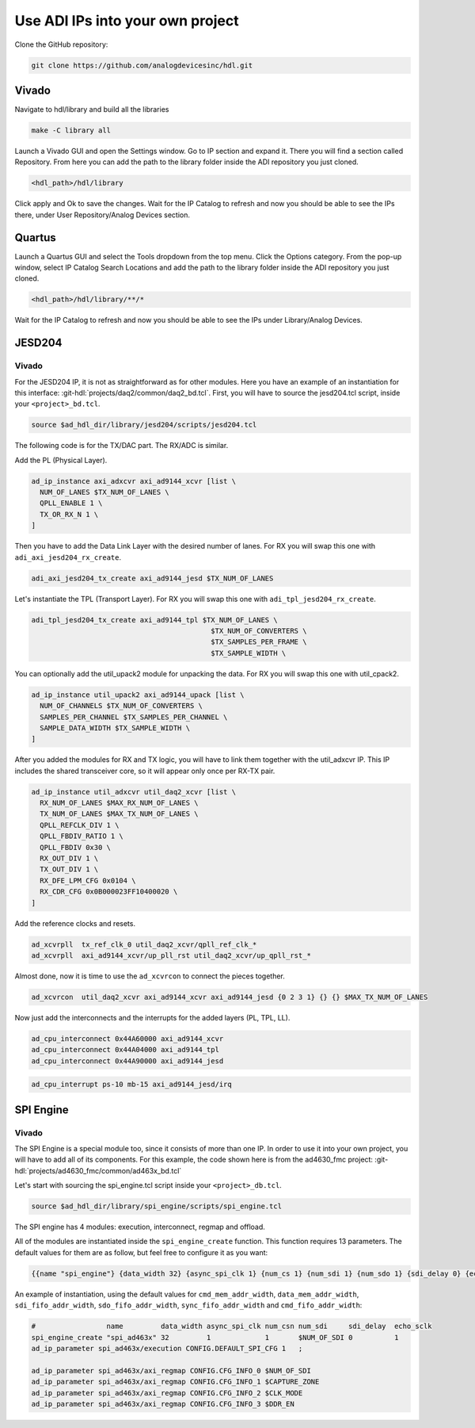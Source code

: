 .. _use_adi_ips:

Use ADI IPs into your own project
===============================================================================

Clone the GitHub repository:

.. code:: bash

   git clone https://github.com/analogdevicesinc/hdl.git

Vivado
-------------------------------------------------------------------------------

Navigate to hdl/library and build all the libraries

.. code:: bash

   make -C library all

Launch a Vivado GUI and open the Settings window. Go to IP section and expand it.
There you will find a section called Repository.
From here you can add the path to the library folder inside the ADI repository
you just cloned.

.. code:: bash

   <hdl_path>/hdl/library

Click apply and Ok to save the changes.
Wait for the IP Catalog to refresh and now you should be able to see the IPs there,
under User Repository/Analog Devices section.

Quartus
-------------------------------------------------------------------------------

Launch a Quartus GUI and select the Tools dropdown from the top menu.
Click the Options category.
From the pop-up window, select IP Catalog Search Locations and add the path to
the library folder inside the ADI repository you just cloned.

.. code:: bash

   <hdl_path>/hdl/library/**/*

Wait for the IP Catalog to refresh and now you should be able to see the IPs
under Library/Analog Devices.

JESD204
-------------------------------------------------------------------------------

Vivado
~~~~~~~~~~~~~~~~~~~~~~~~~~~~~~~~~~~~~~~~~~~~~~~~~~~~~~~~~~~~~~~~~~~~~~~~~~~~~~~

For the JESD204 IP, it is not as straightforward as for other modules.
Here you have an example of an instantiation for this interface:
:git-hdl:`projects/daq2/common/daq2_bd.tcl`.
First, you will have to source the jesd204.tcl script, inside your
``<project>_bd.tcl``.

.. code:: tcl

   source $ad_hdl_dir/library/jesd204/scripts/jesd204.tcl

The following code is for the TX/DAC part. The RX/ADC is similar.

Add the PL (Physical Layer).

.. code-block::

   ad_ip_instance axi_adxcvr axi_ad9144_xcvr [list \
     NUM_OF_LANES $TX_NUM_OF_LANES \
     QPLL_ENABLE 1 \
     TX_OR_RX_N 1 \
   ]

Then you have to add the Data Link Layer with the desired number of lanes.
For RX you will swap this one with ``adi_axi_jesd204_rx_create``.

.. code:: tcl

   adi_axi_jesd204_tx_create axi_ad9144_jesd $TX_NUM_OF_LANES

Let's instantiate the TPL (Transport Layer). For RX you will swap this one with
``adi_tpl_jesd204_rx_create``.

.. code-block::

   adi_tpl_jesd204_tx_create axi_ad9144_tpl $TX_NUM_OF_LANES \
                                              $TX_NUM_OF_CONVERTERS \
                                              $TX_SAMPLES_PER_FRAME \
                                              $TX_SAMPLE_WIDTH \

You can optionally add the util_upack2 module for unpacking the data.
For RX you will swap this one with util_cpack2.

.. code-block::

   ad_ip_instance util_upack2 axi_ad9144_upack [list \
     NUM_OF_CHANNELS $TX_NUM_OF_CONVERTERS \
     SAMPLES_PER_CHANNEL $TX_SAMPLES_PER_CHANNEL \
     SAMPLE_DATA_WIDTH $TX_SAMPLE_WIDTH \
   ]

After you added the modules for RX and TX logic, you will have to link them
together with the util_adxcvr IP. This IP includes the shared transceiver core,
so it will appear only once per RX-TX pair.

.. code::

   ad_ip_instance util_adxcvr util_daq2_xcvr [list \
     RX_NUM_OF_LANES $MAX_RX_NUM_OF_LANES \
     TX_NUM_OF_LANES $MAX_TX_NUM_OF_LANES \
     QPLL_REFCLK_DIV 1 \
     QPLL_FBDIV_RATIO 1 \
     QPLL_FBDIV 0x30 \
     RX_OUT_DIV 1 \
     TX_OUT_DIV 1 \
     RX_DFE_LPM_CFG 0x0104 \
     RX_CDR_CFG 0x0B000023FF10400020 \
   ]

Add the reference clocks and resets.

.. code:: tcl

   ad_xcvrpll  tx_ref_clk_0 util_daq2_xcvr/qpll_ref_clk_*
   ad_xcvrpll  axi_ad9144_xcvr/up_pll_rst util_daq2_xcvr/up_qpll_rst_*

Almost done, now it is time to use the ``ad_xcvrcon`` to connect the pieces
together.

.. code:: tcl

   ad_xcvrcon  util_daq2_xcvr axi_ad9144_xcvr axi_ad9144_jesd {0 2 3 1} {} {} $MAX_TX_NUM_OF_LANES

Now just add the interconnects and the interrupts for the added layers (PL, TPL, LL).

.. code:: tcl

   ad_cpu_interconnect 0x44A60000 axi_ad9144_xcvr
   ad_cpu_interconnect 0x44A04000 axi_ad9144_tpl
   ad_cpu_interconnect 0x44A90000 axi_ad9144_jesd

.. code:: tcl

   ad_cpu_interrupt ps-10 mb-15 axi_ad9144_jesd/irq

SPI Engine
-------------------------------------------------------------------------------

Vivado
~~~~~~~~~~~~~~~~~~~~~~~~~~~~~~~~~~~~~~~~~~~~~~~~~~~~~~~~~~~~~~~~~~~~~~~~~~~~~~~

The SPI Engine is a special module too, since it consists of more than one IP.
In order to use it into your own project, you will have to add all of its components.
For this example, the code shown here is from the ad4630_fmc project:
:git-hdl:`projects/ad4630_fmc/common/ad463x_bd.tcl`

Let's start with sourcing the spi_engine.tcl script inside your ``<project>_db.tcl``.

.. code:: tcl

   source $ad_hdl_dir/library/spi_engine/scripts/spi_engine.tcl

The SPI engine has 4 modules: execution, interconnect, regmap and offload.

All of the modules are instantiated inside the ``spi_engine_create`` function.
This function requires 13 parameters. The default values for them are as follow,
but feel free to configure it as you want:

.. code:: tcl

   {{name "spi_engine"} {data_width 32} {async_spi_clk 1} {num_cs 1} {num_sdi 1} {num_sdo 1} {sdi_delay 0} {echo_sclk 0} {cmd_mem_addr_width 4} {data_mem_addr_width 4} {sdi_fifo_addr_width 5} {sdo_fifo_addr_width 5} {sync_fifo_addr_width 4} {cmd_fifo_addr_width 4}} 

An example of instantiation, using the default values for ``cmd_mem_addr_width``, ``data_mem_addr_width``, ``sdi_fifo_addr_width``, ``sdo_fifo_addr_width``, ``sync_fifo_addr_width`` and ``cmd_fifo_addr_width``:

.. code:: tcl

   #                 name         data_width async_spi_clk num_csn num_sdi     sdi_delay  echo_sclk
   spi_engine_create "spi_ad463x" 32         1             1       $NUM_OF_SDI 0          1
   ad_ip_parameter spi_ad463x/execution CONFIG.DEFAULT_SPI_CFG 1   ;

   ad_ip_parameter spi_ad463x/axi_regmap CONFIG.CFG_INFO_0 $NUM_OF_SDI
   ad_ip_parameter spi_ad463x/axi_regmap CONFIG.CFG_INFO_1 $CAPTURE_ZONE
   ad_ip_parameter spi_ad463x/axi_regmap CONFIG.CFG_INFO_2 $CLK_MODE
   ad_ip_parameter spi_ad463x/axi_regmap CONFIG.CFG_INFO_3 $DDR_EN
